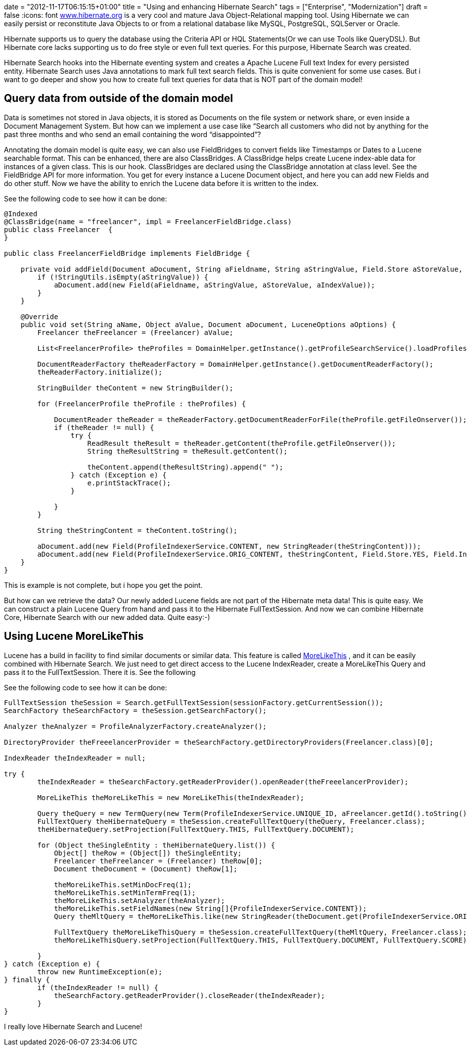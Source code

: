 +++
date = "2012-11-17T06:15:15+01:00"
title = "Using and enhancing Hibernate Search"
tags = ["Enterprise", "Modernization"]
draft = false
+++
:icons: font
http://www.hibernate.org/[www.hibernate.org] is a very cool and mature Java Object-Relational mapping tool. Using Hibernate we can easily persist or reconstitute Java Objects to or from a relational database like MySQL, PostgreSQL, SQLServer or Oracle.

Hibernate supports us to query the database using the Criteria API or HQL Statements(Or we can use Tools like QueryDSL). But Hibernate core lacks supporting us to do free style or even full text queries. For this purpose, Hibernate Search was created.

Hibernate Search hooks into the Hibernate eventing system and creates a Apache Lucene Full text Index for every persisted entity. Hibernate Search uses Java annotations to mark full text search fields. This is quite convenient for some use cases. But i want to go deeper and show you how to create full text queries for data that is NOT part of the domain model!

== Query data from outside of the domain model
Data is sometimes not stored in Java objects, it is stored as Documents on the file system or network share, or even inside a Document Management System. But how can we implement a use case like “Search all customers who did not by anything for the past three months and who send an email containing the word “disappointed”?

Annotating the domain model is quite easy, we can also use FieldBridges to convert fields like Timestamps or Dates to a Lucene searchable format. This can be enhanced, there are also ClassBridges. A ClassBridge helps create Lucene index-able data for instances of a given class. This is our hook. ClassBridges are declared using the ClassBridge annotation at class level. See the FieldBridge API for more information. You get for every instance a Lucene Document object, and here you can add new Fields and do other stuff. Now we have the ability to enrich the Lucene data before it is written to the index.

See the following code to see how it can be done:

[source,java]
----
@Indexed
@ClassBridge(name = "freelancer", impl = FreelancerFieldBridge.class)
public class Freelancer  {
}
 
public class FreelancerFieldBridge implements FieldBridge {
 
    private void addField(Document aDocument, String aFieldname, String aStringValue, Field.Store aStoreValue, Field.Index aIndexValue) {
        if (!StringUtils.isEmpty(aStringValue)) {
            aDocument.add(new Field(aFieldname, aStringValue, aStoreValue, aIndexValue));
        }
    }
 
    @Override
    public void set(String aName, Object aValue, Document aDocument, LuceneOptions aOptions) {
        Freelancer theFreelancer = (Freelancer) aValue;
 
        List<FreelancerProfile> theProfiles = DomainHelper.getInstance().getProfileSearchService().loadProfilesFor(theFreelancer);
 
        DocumentReaderFactory theReaderFactory = DomainHelper.getInstance().getDocumentReaderFactory();
        theReaderFactory.initialize();
 
        StringBuilder theContent = new StringBuilder();
 
        for (FreelancerProfile theProfile : theProfiles) {
 
            DocumentReader theReader = theReaderFactory.getDocumentReaderForFile(theProfile.getFileOnserver());
            if (theReader != null) {
                try {
                    ReadResult theResult = theReader.getContent(theProfile.getFileOnserver());
                    String theResultString = theResult.getContent();
 
                    theContent.append(theResultString).append(" ");
                } catch (Exception e) {
                    e.printStackTrace();
                }
 
            }
        }
 
        String theStringContent = theContent.toString();
 
        aDocument.add(new Field(ProfileIndexerService.CONTENT, new StringReader(theStringContent)));
        aDocument.add(new Field(ProfileIndexerService.ORIG_CONTENT, theStringContent, Field.Store.YES, Field.Index.NOT_ANALYZED));
    }
}
----

This is example is not complete, but i hope you get the point.

But how can we retrieve the data? Our newly added Lucene fields are not part of the Hibernate meta data! This is quite easy. We can construct a plain Lucene Query from hand and pass it to the Hibernate FullTextSession. And now we can combine Hibernate Core, Hibernate Search with our new added data. Quite easy:-)

== Using Lucene MoreLikeThis

Lucene has a build in facility to find similar documents or similar data. This feature is called http://lucene.apache.org/core/old_versioned_docs/versions/3_0_0/api/contrib-queries/org/apache/lucene/search/similar/MoreLikeThis.html[MoreLikeThis] , and it can be easily combined with Hibernate Search. We just need to get direct access to the Lucene IndexReader, create a MoreLikeThis Query and pass it to the FullTextSession. There it is. See the following

See the following code to see how it can be done:

[source,java]
----
FullTextSession theSession = Search.getFullTextSession(sessionFactory.getCurrentSession());
SearchFactory theSearchFactory = theSession.getSearchFactory();
 
Analyzer theAnalyzer = ProfileAnalyzerFactory.createAnalyzer();

DirectoryProvider theFreeelancerProvider = theSearchFactory.getDirectoryProviders(Freelancer.class)[0];

IndexReader theIndexReader = null;

try {
	theIndexReader = theSearchFactory.getReaderProvider().openReader(theFreeelancerProvider);

	MoreLikeThis theMoreLikeThis = new MoreLikeThis(theIndexReader);

	Query theQuery = new TermQuery(new Term(ProfileIndexerService.UNIQUE_ID, aFreelancer.getId().toString()));
	FullTextQuery theHibernateQuery = theSession.createFullTextQuery(theQuery, Freelancer.class);
	theHibernateQuery.setProjection(FullTextQuery.THIS, FullTextQuery.DOCUMENT);

	for (Object theSingleEntity : theHibernateQuery.list()) {
	    Object[] theRow = (Object[]) theSingleEntity;
	    Freelancer theFreelancer = (Freelancer) theRow[0];
	    Document theDocument = (Document) theRow[1];

	    theMoreLikeThis.setMinDocFreq(1);
	    theMoreLikeThis.setMinTermFreq(1);
	    theMoreLikeThis.setAnalyzer(theAnalyzer);
	    theMoreLikeThis.setFieldNames(new String[]{ProfileIndexerService.CONTENT});
	    Query theMltQuery = theMoreLikeThis.like(new StringReader(theDocument.get(ProfileIndexerService.ORIG_CONTENT)));

	    FullTextQuery theMoreLikeThisQuery = theSession.createFullTextQuery(theMltQuery, Freelancer.class);
	    theMoreLikeThisQuery.setProjection(FullTextQuery.THIS, FullTextQuery.DOCUMENT, FullTextQuery.SCORE);

	}
} catch (Exception e) {
	throw new RuntimeException(e);
} finally {
	if (theIndexReader != null) {
	    theSearchFactory.getReaderProvider().closeReader(theIndexReader);
	}
}
----

I really love Hibernate Search and Lucene!

